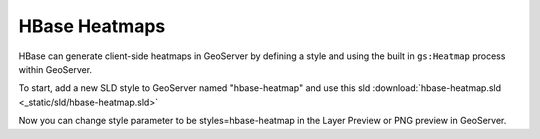 HBase Heatmaps
==============

HBase can generate client-side heatmaps in GeoServer by defining a style and using the built in ``gs:Heatmap`` process
within GeoServer.

To start, add a new SLD style to GeoServer named "hbase-heatmap" and use this sld
:download:`hbase-heatmap.sld <_static/sld/hbase-heatmap.sld>`

Now you can change style parameter to be styles=hbase-heatmap in the Layer Preview or PNG preview in GeoServer.
